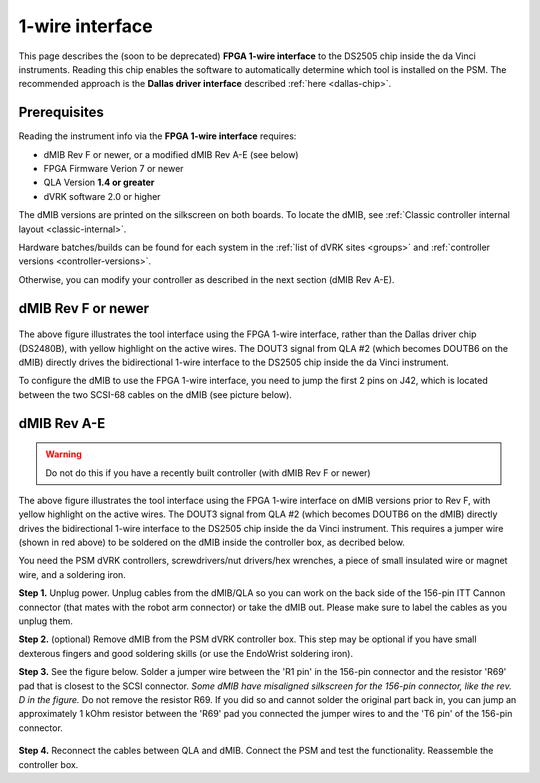 .. _dallas-wire:

1-wire interface
================

This page describes the (soon to be deprecated) **FPGA 1-wire
interface** to the DS2505 chip inside the da Vinci instruments.
Reading this chip enables the software to automatically determine
which tool is installed on the PSM.  The recommended approach is the
**Dallas driver interface** described :ref:`here <dallas-chip>`.

Prerequisites
-------------

Reading the instrument info via the **FPGA 1-wire interface** requires:

* dMIB Rev F or newer, or a modified dMIB Rev A-E (see below)
* FPGA Firmware Verion 7 or newer
* QLA Version **1.4 or greater**
* dVRK software 2.0 or higher

The dMIB versions are printed on the silkscreen on both boards. To
locate the dMIB, see :ref:`Classic controller internal layout
<classic-internal>`.

Hardware batches/builds can be found for each system in the :ref:`list
of dVRK sites <groups>` and :ref:`controller versions
<controller-versions>`.

Otherwise, you can modify your controller as described in the next
section (dMIB Rev A-E).

dMIB Rev F or newer
-------------------

.. figure:: /images/Classic/tool-detection/dallas-1wire-revf.jpg
   :width: 600
   :align: center

The above figure illustrates the tool interface using the FPGA 1-wire
interface, rather than the Dallas driver chip (DS2480B), with yellow
highlight on the active wires. The DOUT3 signal from QLA #2 (which
becomes DOUTB6 on the dMIB) directly drives the bidirectional 1-wire
interface to the DS2505 chip inside the da Vinci instrument.

To configure the dMIB to use the FPGA 1-wire interface, you need to
jump the first 2 pins on J42, which is located between the two SCSI-68
cables on the dMIB (see picture below).

.. figure:: /images/Classic/tool-detection/dmib-tool-jumper-12-FPGA.jpg
   :width: 500
   :align: center

dMIB Rev A-E
------------

.. warning::

   Do not do this if you have a recently built controller (with dMIB
   Rev F or newer)

.. figure:: /images/Classic/tool-detection/dallas-1wire.jpg
   :width: 600
   :align: center

The above figure illustrates the tool interface using the FPGA 1-wire
interface on dMIB versions prior to Rev F, with yellow highlight on
the active wires. The DOUT3 signal from QLA #2 (which becomes DOUTB6
on the dMIB) directly drives the bidirectional 1-wire interface to the
DS2505 chip inside the da Vinci instrument.  This requires a jumper
wire (shown in red above) to be soldered on the dMIB inside the
controller box, as decribed below.

You need the PSM dVRK controllers, screwdrivers/nut drivers/hex
wrenches, a piece of small insulated wire or magnet wire, and a
soldering iron.

**Step 1.** Unplug power. Unplug cables from the dMIB/QLA so you can
work on the back side of the 156-pin ITT Cannon connector (that mates
with the robot arm connector) or take the dMIB out. Please make sure
to label the cables as you unplug them.

**Step 2.** (optional) Remove dMIB from the PSM dVRK controller
box. This step may be optional if you have small dexterous fingers and
good soldering skills (or use the EndoWrist soldering iron).

**Step 3.** See the figure below. Solder a jumper wire between the 'R1
pin' in the 156-pin connector and the resistor 'R69' pad that is
closest to the SCSI connector. *Some dMIB have misaligned silkscreen
for the 156-pin connector, like the rev. D in the figure.* Do not
remove the resistor R69. If you did so and cannot solder the original
part back in, you can jump an approximately 1 kOhm resistor between
the 'R69' pad you connected the jumper wires to and the 'T6 pin' of
the 156-pin connector.

.. figure:: /images/Classic/tool-detection/dmib-tool-info-mod.jpg
   :width: 500
   :align: center

**Step 4.** Reconnect the cables between QLA and dMIB. Connect the PSM
and test the functionality. Reassemble the controller box.
